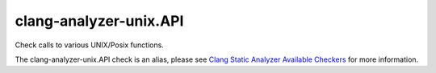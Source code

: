 .. title:: clang-tidy - clang-analyzer-unix.API
.. meta::
   :http-equiv=refresh: 5;URL=https://clang.llvm.org/docs/analyzer/checkers.html#unix-api

clang-analyzer-unix.API
=======================

Check calls to various UNIX/Posix functions.

The clang-analyzer-unix.API check is an alias, please see
`Clang Static Analyzer Available Checkers
<https://clang.llvm.org/docs/analyzer/checkers.html#unix-api>`_
for more information.
